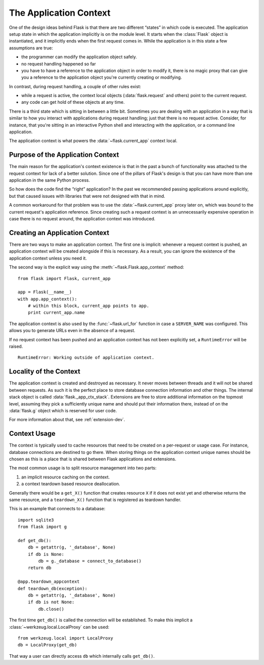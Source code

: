 .. _app-context:

The Application Context
=======================

.. #versionadded:: 0.9

One of the design ideas behind Flask is that there are two different
“states” in which code is executed.  The application setup state in which
the application implicitly is on the module level.  It starts when the
:class:`Flask` object is instantiated, and it implicitly ends when the
first request comes in.  While the application is in this state a few
assumptions are true:

-   the programmer can modify the application object safely.
-   no request handling happened so far
-   you have to have a reference to the application object in order to
    modify it, there is no magic proxy that can give you a reference to
    the application object you're currently creating or modifying.

In contrast, during request handling, a couple of other rules exist:

-   while a request is active, the context local objects
    (:data:`flask.request` and others) point to the current request.
-   any code can get hold of these objects at any time.

There is a third state which is sitting in between a little bit.
Sometimes you are dealing with an application in a way that is similar to
how you interact with applications during request handling; just that there
is no request active.  Consider, for instance, that you're sitting in an
interactive Python shell and interacting with the application, or a
command line application.

The application context is what powers the :data:`~flask.current_app`
context local.

Purpose of the Application Context
----------------------------------

The main reason for the application's context existence is that in the
past a bunch of functionality was attached to the request context for lack
of a better solution.  Since one of the pillars of Flask's design is that
you can have more than one application in the same Python process.

So how does the code find the “right” application?  In the past we
recommended passing applications around explicitly, but that caused issues
with libraries that were not designed with that in mind.

A common workaround for that problem was to use the
:data:`~flask.current_app` proxy later on, which was bound to the current
request's application reference.  Since creating such a request context is
an unnecessarily expensive operation in case there is no request around,
the application context was introduced.

Creating an Application Context
-------------------------------

There are two ways to make an application context.  The first one is
implicit: whenever a request context is pushed, an application context
will be created alongside if this is necessary.  As a result, you can
ignore the existence of the application context unless you need it.

The second way is the explicit way using the
:meth:`~flask.Flask.app_context` method::

    from flask import Flask, current_app

    app = Flask(__name__)
    with app.app_context():
        # within this block, current_app points to app.
        print current_app.name

The application context is also used by the :func:`~flask.url_for`
function in case a ``SERVER_NAME`` was configured.  This allows you to
generate URLs even in the absence of a request.

If no request context has been pushed and an application context has
not been explicitly set, a ``RuntimeError`` will be raised. ::

    RuntimeError: Working outside of application context.

Locality of the Context
-----------------------

The application context is created and destroyed as necessary.  It never
moves between threads and it will not be shared between requests.  As such
it is the perfect place to store database connection information and other
things.  The internal stack object is called :data:`flask._app_ctx_stack`.
Extensions are free to store additional information on the topmost level,
assuming they pick a sufficiently unique name and should put their
information there, instead of on the :data:`flask.g` object which is reserved
for user code.

For more information about that, see :ref:`extension-dev`.

Context Usage
-------------

The context is typically used to cache resources that need to be created
on a per-request or usage case.  For instance, database connections are
destined to go there.  When storing things on the application context
unique names should be chosen as this is a place that is shared between
Flask applications and extensions.

The most common usage is to split resource management into two parts:

1.  an implicit resource caching on the context.
2.  a context teardown based resource deallocation.

Generally there would be a ``get_X()`` function that creates resource
``X`` if it does not exist yet and otherwise returns the same resource,
and a ``teardown_X()`` function that is registered as teardown handler.

This is an example that connects to a database::

    import sqlite3
    from flask import g

    def get_db():
        db = getattr(g, '_database', None)
        if db is None:
            db = g._database = connect_to_database()
        return db

    @app.teardown_appcontext
    def teardown_db(exception):
        db = getattr(g, '_database', None)
        if db is not None:
            db.close()

The first time ``get_db()`` is called the connection will be established.
To make this implicit a :class:`~werkzeug.local.LocalProxy` can be used::

    from werkzeug.local import LocalProxy
    db = LocalProxy(get_db)

That way a user can directly access ``db`` which internally calls
``get_db()``.
